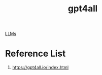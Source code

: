 :PROPERTIES:
:ID:       0eb01ddc-b2f9-4f22-9b3b-d4335a2664c9
:END:
#+title: gpt4all

[[id:ab03a99b-2c97-4664-a1e6-680a86721f3a][LLMs]]

* Reference List
1. https://gpt4all.io/index.html
